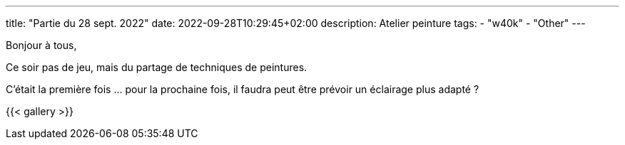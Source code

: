 ---
title: "Partie du 28 sept. 2022"
date: 2022-09-28T10:29:45+02:00
description: Atelier peinture
tags:
    - "w40k"
    - "Other"
---

Bonjour à tous,

Ce soir pas de jeu, mais du partage de techniques de peintures.

C'était la première fois ... pour la prochaine fois, il faudra peut être prévoir un éclairage plus adapté ?

{{< gallery >}}
